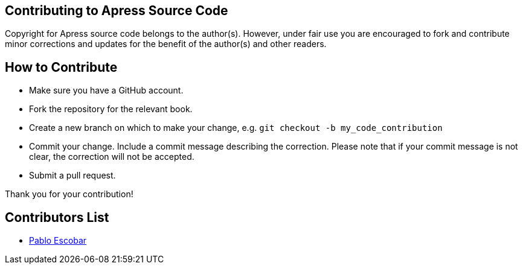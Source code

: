 == Contributing to Apress Source Code

Copyright for Apress source code belongs to the author(s). However, under fair use you are encouraged to fork and contribute minor corrections and updates for the benefit of the author(s) and other readers.

== How to Contribute

* Make sure you have a GitHub account.
* Fork the repository for the relevant book.
* Create a new branch on which to make your change, e.g. 
`git checkout -b my_code_contribution`
* Commit your change. Include a commit message describing the correction. Please note that if your commit message is not clear, the correction will not be accepted.
* Submit a pull request.

Thank you for your contribution!


== Contributors List

* https://github.com/fomenta[Pablo Escobar]